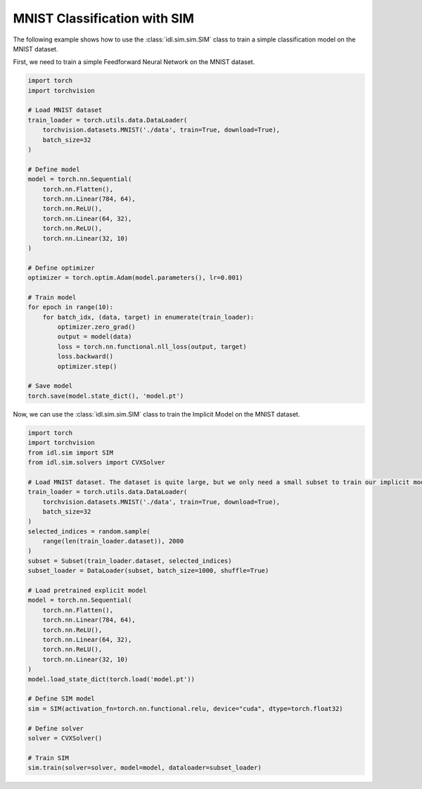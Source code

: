 MNIST Classification with SIM
-----------------------------

The following example shows how to use the :class:`idl.sim.sim.SIM` class to train a simple classification model on the MNIST dataset.


First, we need to train a simple Feedforward Neural Network on the MNIST dataset.

.. code-block:: python

   import torch
   import torchvision

   # Load MNIST dataset
   train_loader = torch.utils.data.DataLoader(
       torchvision.datasets.MNIST('./data', train=True, download=True),
       batch_size=32
   )
   
   # Define model
   model = torch.nn.Sequential(
       torch.nn.Flatten(),
       torch.nn.Linear(784, 64),
       torch.nn.ReLU(),
       torch.nn.Linear(64, 32),
       torch.nn.ReLU(),
       torch.nn.Linear(32, 10)
   )
   
   # Define optimizer
   optimizer = torch.optim.Adam(model.parameters(), lr=0.001)

   # Train model
   for epoch in range(10):
       for batch_idx, (data, target) in enumerate(train_loader):
           optimizer.zero_grad()
           output = model(data)
           loss = torch.nn.functional.nll_loss(output, target)
           loss.backward()
           optimizer.step()

   # Save model
   torch.save(model.state_dict(), 'model.pt')

Now, we can use the :class:`idl.sim.sim.SIM` class to train the Implicit Model on the MNIST dataset.

.. code-block:: python

   import torch
   import torchvision
   from idl.sim import SIM
   from idl.sim.solvers import CVXSolver

   # Load MNIST dataset. The dataset is quite large, but we only need a small subset to train our implicit model with the state-driven method.
   train_loader = torch.utils.data.DataLoader(
       torchvision.datasets.MNIST('./data', train=True, download=True),
       batch_size=32
   )
   selected_indices = random.sample(
       range(len(train_loader.dataset)), 2000
   )
   subset = Subset(train_loader.dataset, selected_indices)
   subset_loader = DataLoader(subset, batch_size=1000, shuffle=True)

   # Load pretrained explicit model
   model = torch.nn.Sequential(
       torch.nn.Flatten(),
       torch.nn.Linear(784, 64),
       torch.nn.ReLU(),
       torch.nn.Linear(64, 32),
       torch.nn.ReLU(),
       torch.nn.Linear(32, 10)
   )
   model.load_state_dict(torch.load('model.pt'))

   # Define SIM model
   sim = SIM(activation_fn=torch.nn.functional.relu, device="cuda", dtype=torch.float32)

   # Define solver
   solver = CVXSolver()

   # Train SIM
   sim.train(solver=solver, model=model, dataloader=subset_loader)
